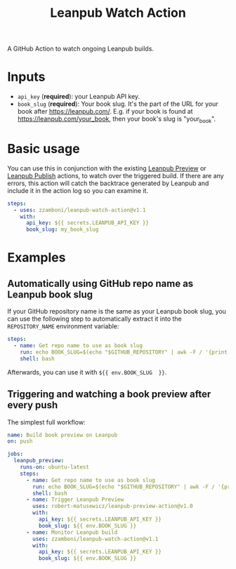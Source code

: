 #+TITLE: Leanpub Watch Action

A GitHub Action to watch ongoing Leanpub builds.

* Inputs

- =api_key= (*required*): your Leanpub API key.
- =book_slug= (*required*): Your book slug. It's the part of the URL for your book after https://leanpub.com/. E.g. if your book is found at https://leanpub.com/your_book, then your book's slug is "your_book".

* Basic usage

You can use this in conjunction with the existing [[https://github.com/marketplace/actions/leanpub-preview-action][Leanpub Preview]] or [[https://github.com/marketplace/actions/leanpub-publish-action][Leanpub Publish]] actions, to watch over the triggered build. If there are any errors, this action will catch the backtrace generated by Leanpub and include it in the action log so you can examine it.

#+begin_src yaml
steps:
  - uses: zzamboni/leanpub-watch-action@v1.1
    with:
      api_key: ${{ secrets.LEANPUB_API_KEY }}
      book_slug: my_book_slug
#+end_src

* Examples

** Automatically using GitHub repo name as Leanpub book slug

If your GitHub repository name is the same as your Leanpub book slug, you can use the following step to automatically extract it into the =REPOSITORY_NAME= environment variable:

#+begin_src yaml
steps:
  - name: Get repo name to use as book slug
    run: echo BOOK_SLUG=$(echo "$GITHUB_REPOSITORY" | awk -F / '{print $2}') >> $GITHUB_ENV
    shell: bash
#+end_src

Afterwards, you can use it with =${{ env.BOOK_SLUG  }}=.

** Triggering and watching a book preview after every push

The simplest full workflow:

#+begin_src yaml
name: Build book preview on Leanpub
on: push

jobs:
  leanpub_preview:
    runs-on: ubuntu-latest
    steps:
      - name: Get repo name to use as book slug
        run: echo BOOK_SLUG=$(echo "$GITHUB_REPOSITORY" | awk -F / '{print $2}') >> $GITHUB_ENV
        shell: bash
      - name: Trigger Leanpub Preview
        uses: robert-matusewicz/leanpub-preview-action@v1.0
        with:
          api_key: ${{ secrets.LEANPUB_API_KEY }}
          book_slug: ${{ env.BOOK_SLUG }}
      - name: Monitor Leanpub build
        uses: zzamboni/leanpub-watch-action@v1.1
        with:
          api_key: ${{ secrets.LEANPUB_API_KEY }}
          book_slug: ${{ env.BOOK_SLUG }}
#+end_src
